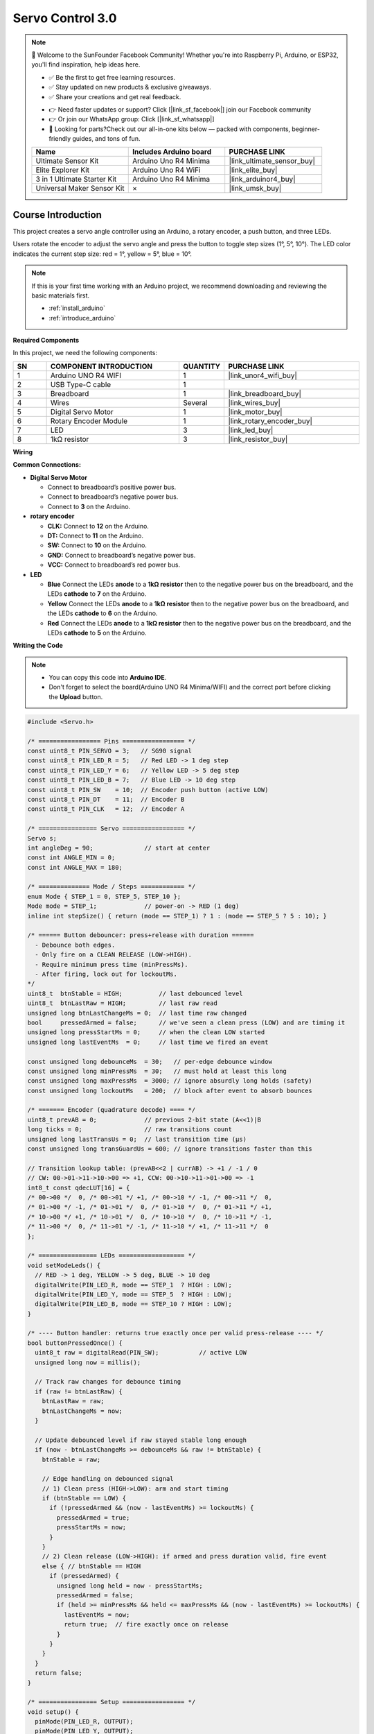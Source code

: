 .. _servo_control3.0:

Servo Control 3.0
==============================================================

.. note::
  
  🌟 Welcome to the SunFounder Facebook Community! Whether you're into Raspberry Pi, Arduino, or ESP32, you'll find inspiration, help ideas here.
   
  - ✅ Be the first to get free learning resources. 
   
  - ✅ Stay updated on new products & exclusive giveaways. 
   
  - ✅ Share your creations and get real feedback.
   
  * 👉 Need faster updates or support? Click [|link_sf_facebook|] join our Facebook community 

  * 👉 Or join our WhatsApp group: Click [|link_sf_whatsapp|]
   
  * 🎁 Looking for parts?Check out our all-in-one kits below — packed with components, beginner-friendly guides, and tons of fun.

  .. list-table::
    :widths: 20 20 20
    :header-rows: 1

    *   - Name	
        - Includes Arduino board
        - PURCHASE LINK
    *   - Ultimate Sensor Kit
        - Arduino Uno R4 Minima
        - |link_ultimate_sensor_buy|
    *   - Elite Explorer Kit
        - Arduino Uno R4 WiFi
        - |link_elite_buy|
    *   - 3 in 1 Ultimate Starter Kit
        - Arduino Uno R4 Minima
        - |link_arduinor4_buy|
    *   - Universal Maker Sensor Kit
        - ×
        - |link_umsk_buy|

Course Introduction
------------------------

This project creates a servo angle controller using an Arduino, a rotary encoder, a push button, and three LEDs.

Users rotate the encoder to adjust the servo angle and press the button to toggle step sizes (1°, 5°, 10°).
The LED color indicates the current step size: red = 1°, yellow = 5°, blue = 10°.

.. raw:: html

  <iframe width="700" height="394" src="https://www.youtube.com/embed/K3y-kL8r2m8" title="YouTube video player" frameborder="0" allow="accelerometer; autoplay; clipboard-write; encrypted-media; gyroscope; picture-in-picture; web-share" referrerpolicy="strict-origin-when-cross-origin" allowfullscreen></iframe>

.. note::

  If this is your first time working with an Arduino project, we recommend downloading and reviewing the basic materials first.
  
  * :ref:`install_arduino`
  * :ref:`introduce_arduino`

**Required Components**

In this project, we need the following components:

.. list-table::
    :widths: 5 20 5 20
    :header-rows: 1

    *   - SN
        - COMPONENT INTRODUCTION	
        - QUANTITY
        - PURCHASE LINK

    *   - 1
        - Arduino UNO R4 WIFI
        - 1
        - |link_unor4_wifi_buy|
    *   - 2
        - USB Type-C cable
        - 1
        - 
    *   - 3
        - Breadboard
        - 1
        - |link_breadboard_buy|
    *   - 4
        - Wires
        - Several
        - |link_wires_buy|
    *   - 5
        - Digital Servo Motor
        - 1
        - |link_motor_buy|
    *   - 6
        - Rotary Encoder Module
        - 1
        - |link_rotary_encoder_buy|
    *   - 7
        - LED
        - 3
        - |link_led_buy|
    *   - 8
        - 1kΩ resistor
        - 3
        - |link_resistor_buy|

**Wiring**

.. image:: img/Servo_Control3.0_bb.png

**Common Connections:**

* **Digital Servo Motor**

  - Connect to breadboard’s positive power bus.
  - Connect to breadboard’s negative power bus.
  - Connect to  **3** on the Arduino.

* **rotary encoder**

  - **CLK:** Connect to **12** on the Arduino.
  - **DT:** Connect to **11** on the Arduino.
  - **SW:** Connect to **10** on the Arduino.
  - **GND:** Connect to breadboard’s negative power bus.
  - **VCC:** Connect to breadboard’s red power bus.

* **LED**

  - **Blue** Connect the LEDs **anode** to a **1kΩ resistor** then to the negative power bus on the breadboard, and the LEDs **cathode** to **7** on the Arduino.
  - **Yellow** Connect the LEDs **anode** to a **1kΩ resistor** then to the negative power bus on the breadboard, and the LEDs **cathode** to **6** on the Arduino.
  - **Red** Connect the LEDs **anode** to a **1kΩ resistor** then to the negative power bus on the breadboard, and the LEDs **cathode** to **5** on the Arduino.

**Writing the Code**

.. note::

    * You can copy this code into **Arduino IDE**. 
    * Don't forget to select the board(Arduino UNO R4 Minima/WIFI) and the correct port before clicking the **Upload** button.

.. code-block:: arduino

      #include <Servo.h>

      /* ================= Pins ================= */
      const uint8_t PIN_SERVO = 3;   // SG90 signal
      const uint8_t PIN_LED_R = 5;   // Red LED -> 1 deg step
      const uint8_t PIN_LED_Y = 6;   // Yellow LED -> 5 deg step
      const uint8_t PIN_LED_B = 7;   // Blue LED -> 10 deg step
      const uint8_t PIN_SW    = 10;  // Encoder push button (active LOW)
      const uint8_t PIN_DT    = 11;  // Encoder B
      const uint8_t PIN_CLK   = 12;  // Encoder A

      /* ================ Servo ================= */
      Servo s;
      int angleDeg = 90;              // start at center
      const int ANGLE_MIN = 0;
      const int ANGLE_MAX = 180;

      /* ============== Mode / Steps ============ */
      enum Mode { STEP_1 = 0, STEP_5, STEP_10 };
      Mode mode = STEP_1;             // power-on -> RED (1 deg)
      inline int stepSize() { return (mode == STEP_1) ? 1 : (mode == STEP_5 ? 5 : 10); }

      /* ====== Button debouncer: press+release with duration ======
        - Debounce both edges.
        - Only fire on a CLEAN RELEASE (LOW->HIGH).
        - Require minimum press time (minPressMs).
        - After firing, lock out for lockoutMs.
      */
      uint8_t  btnStable = HIGH;          // last debounced level
      uint8_t  btnLastRaw = HIGH;         // last raw read
      unsigned long btnLastChangeMs = 0;  // last time raw changed
      bool     pressedArmed = false;      // we've seen a clean press (LOW) and are timing it
      unsigned long pressStartMs = 0;     // when the clean LOW started
      unsigned long lastEventMs  = 0;     // last time we fired an event

      const unsigned long debounceMs  = 30;   // per-edge debounce window
      const unsigned long minPressMs  = 30;   // must hold at least this long
      const unsigned long maxPressMs  = 3000; // ignore absurdly long holds (safety)
      const unsigned long lockoutMs   = 200;  // block after event to absorb bounces

      /* ======= Encoder (quadrature decode) ==== */
      uint8_t prevAB = 0;             // previous 2-bit state (A<<1)|B
      long ticks = 0;                 // raw transitions count
      unsigned long lastTransUs = 0;  // last transition time (µs)
      const unsigned long transGuardUs = 600; // ignore transitions faster than this

      // Transition lookup table: (prevAB<<2 | currAB) -> +1 / -1 / 0
      // CW: 00->01->11->10->00 => +1, CCW: 00->10->11->01->00 => -1
      int8_t const qdecLUT[16] = {
      /* 00->00 */  0, /* 00->01 */ +1, /* 00->10 */ -1, /* 00->11 */  0,
      /* 01->00 */ -1, /* 01->01 */  0, /* 01->10 */  0, /* 01->11 */ +1,
      /* 10->00 */ +1, /* 10->01 */  0, /* 10->10 */  0, /* 10->11 */ -1,
      /* 11->00 */  0, /* 11->01 */ -1, /* 11->10 */ +1, /* 11->11 */  0
      };

      /* ================ LEDs ================== */
      void setModeLeds() {
        // RED -> 1 deg, YELLOW -> 5 deg, BLUE -> 10 deg
        digitalWrite(PIN_LED_R, mode == STEP_1  ? HIGH : LOW);
        digitalWrite(PIN_LED_Y, mode == STEP_5  ? HIGH : LOW);
        digitalWrite(PIN_LED_B, mode == STEP_10 ? HIGH : LOW);
      }

      /* ---- Button handler: returns true exactly once per valid press-release ---- */
      bool buttonPressedOnce() {
        uint8_t raw = digitalRead(PIN_SW);           // active LOW
        unsigned long now = millis();

        // Track raw changes for debounce timing
        if (raw != btnLastRaw) {
          btnLastRaw = raw;
          btnLastChangeMs = now;
        }

        // Update debounced level if raw stayed stable long enough
        if (now - btnLastChangeMs >= debounceMs && raw != btnStable) {
          btnStable = raw;

          // Edge handling on debounced signal
          // 1) Clean press (HIGH->LOW): arm and start timing
          if (btnStable == LOW) {
            if (!pressedArmed && (now - lastEventMs) >= lockoutMs) {
              pressedArmed = true;
              pressStartMs = now;
            }
          }
          // 2) Clean release (LOW->HIGH): if armed and press duration valid, fire event
          else { // btnStable == HIGH
            if (pressedArmed) {
              unsigned long held = now - pressStartMs;
              pressedArmed = false;
              if (held >= minPressMs && held <= maxPressMs && (now - lastEventMs) >= lockoutMs) {
                lastEventMs = now;
                return true;  // fire exactly once on release
              }
            }
          }
        }
        return false;
      }

      /* ================ Setup ================= */
      void setup() {
        pinMode(PIN_LED_R, OUTPUT);
        pinMode(PIN_LED_Y, OUTPUT);
        pinMode(PIN_LED_B, OUTPUT);

        pinMode(PIN_SW,  INPUT_PULLUP);
        pinMode(PIN_DT,  INPUT_PULLUP);
        pinMode(PIN_CLK, INPUT_PULLUP);

        // Initialize encoder state
        uint8_t A = digitalRead(PIN_CLK);
        uint8_t B = digitalRead(PIN_DT);
        prevAB = (A << 1) | B;

        // Initialize button states
        btnStable = digitalRead(PIN_SW);
        btnLastRaw = btnStable;
        btnLastChangeMs = millis();

        s.attach(PIN_SERVO);
        s.write(angleDeg);

        setModeLeds();

        Serial.begin(115200);
        Serial.println(F("Encoder->Servo (release-triggered button with duration & lockout)."));
        Serial.println(F("Modes: RED=1 deg, YEL=5 deg, BLU=10 deg."));
      }

      /* ================= Loop ================= */
      void loop() {
        /* -------- 1) Button (trigger on release -> RED->YELLOW->BLUE->RED) -------- */
        if (buttonPressedOnce()) {
          if (mode == STEP_1)      mode = STEP_5;   // RED -> YELLOW
          else if (mode == STEP_5) mode = STEP_10;  // YELLOW -> BLUE
          else                     mode = STEP_1;   // BLUE -> RED
          setModeLeds();
          Serial.print(F("Mode -> step ")); Serial.print(stepSize()); Serial.println(F(" deg"));
        }

        /* -------- 2) Encoder: table-based quadrature decode -------- */
        uint8_t A = digitalRead(PIN_CLK);
        uint8_t B = digitalRead(PIN_DT);
        uint8_t currAB = (A << 1) | B;

        if (currAB != prevAB) {
          unsigned long t = micros();
          if (t - lastTransUs >= transGuardUs) {
            int8_t inc = qdecLUT[(prevAB << 2) | currAB];
            if (inc != 0) ticks += inc;
            lastTransUs = t;
            prevAB = currAB;
          } else {
            prevAB = currAB; // track state but ignore as bounce
          }
        }

        /* -------- 3) Apply per-detent change to servo angle -------- */
        static long lastAppliedTicks = 0;
        const int transitionsPerDetent = 4; // set to 2 if your encoder uses 2 transitions/detent
        long diff = ticks - lastAppliedTicks;

        if (diff >= transitionsPerDetent || diff <= -transitionsPerDetent) {
          int detents = diff / transitionsPerDetent;   // signed
          int deltaDeg = detents * stepSize();

          int newAngle = angleDeg + deltaDeg;
          if (newAngle > ANGLE_MAX) newAngle = ANGLE_MAX;
          if (newAngle < ANGLE_MIN) newAngle = ANGLE_MIN;

          if (newAngle != angleDeg) {
            angleDeg = newAngle;
            s.write(angleDeg);
            // Optional: Serial.print(F("angle: ")); Serial.println(angleDeg);
          }
          lastAppliedTicks += detents * transitionsPerDetent;
        }

        // No delay(); everything is non-blocking
      }
